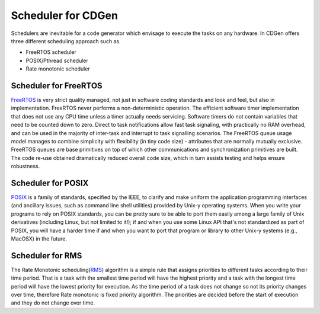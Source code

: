 ##############################
Scheduler for CDGen
##############################
Schedulers are inevitable for a code generator which envisage to execute the tasks on any hardware. 
In CDGen offers three different scheduling approach such as. 

* FreeRTOS scheduler
* POSIX/Pthread scheduler
* Rate monotonic scheduler

Scheduler for FreeRTOS
-------------------------
FreeRTOS_ is very strict quality managed, not just in software coding standards and look and feel, but also in implementation. FreeRTOS never performs a non-deterministic operation. The efficient software timer implementation that does not use any CPU time unless a timer actually needs servicing. Software timers do not contain variables that need to be counted down to zero. Direct to task notifications allow fast task signaling, with practically no RAM overhead, and can be used in the majority of inter-task and interrupt to task signalling scenarios. The FreeRTOS queue usage model manages to combine simplicity with flexibility (in tiny code size) - attributes that are normally mutually exclusive. FreeRTOS queues are base primitives on top of which other communications and synchronization primitives are built. The code re-use obtained dramatically reduced overall code size, which in turn assists testing and helps ensure robustness.

Scheduler for POSIX
-------------------------
POSIX_ is a family of standards, specified by the IEEE, to clarify and make uniform the application programming interfaces (and ancillary issues, such as command line shell utilities) provided by Unix-y operating systems. When you write your programs to rely on POSIX standards, you can be pretty sure to be able to port them easily among a large family of Unix derivatives (including Linux, but not limited to it!); if and when you use some Linux API that's not standardized as part of POSIX, you will have a harder time if and when you want to port that program or library to other Unix-y systems (e.g., MacOSX) in the future.

Scheduler for RMS
-------------------------
The Rate Monotonic scheduling(RMS_) algorithm is a simple rule that assigns priorities to different tasks according to their time period. That is a task with the smallest time period will have the highest priority and a task with the longest time period will have the lowest priority for execution. As the time period of a task does not change so not its priority changes over time, therefore Rate monotonic is fixed priority algorithm. The priorities are decided before the start of execution and they do not change over time.

.. _FreeRTOS : https://www.freertos.org/index.html
.. _POSIX : http://www.robelle.com/smugbook/posix.html
.. _RMS : https://www.embedded.com/electronics-blogs/beginner-s-corner/4023927/Introduction-to-Rate-Monotonic-Scheduling